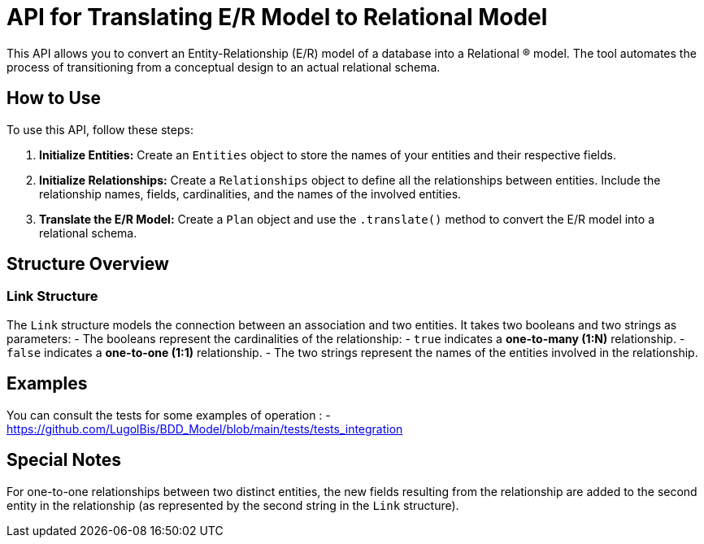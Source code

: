 = API for Translating E/R Model to Relational Model

This API allows you to convert an Entity-Relationship (E/R) model of a database into a Relational (R) model. The tool automates the process of transitioning from a conceptual design to an actual relational schema.

== How to Use

To use this API, follow these steps:

1. **Initialize Entities:**
   Create an `Entities` object to store the names of your entities and their respective fields.

2. **Initialize Relationships:**
   Create a `Relationships` object to define all the relationships between entities. Include the relationship names, fields, cardinalities, and the names of the involved entities.

3. **Translate the E/R Model:**
   Create a `Plan` object and use the `.translate()` method to convert the E/R model into a relational schema.

== Structure Overview

### Link Structure

The `Link` structure models the connection between an association and two entities. It takes two booleans and two strings as parameters:
- The booleans represent the cardinalities of the relationship:
  - `true` indicates a **one-to-many (1:N)** relationship.
  - `false` indicates a **one-to-one (1:1)** relationship.
- The two strings represent the names of the entities involved in the relationship.

== Examples 

You can consult the tests for some examples of operation :
    - https://github.com/LugolBis/BDD_Model/blob/main/tests/tests_integration

== Special Notes

For one-to-one relationships between two distinct entities, the new fields resulting from the relationship are added to the second entity in the relationship (as represented by the second string in the `Link` structure).